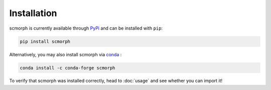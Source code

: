 
Installation
============

scmorph is currently available through `PyPi <https://pypi.org/>`_ and can be installed with ``pip``:

.. code-block:: bash

   pip install scmorph

Alternatively, you may also install scmorph via `conda <https://docs.conda.io/en/latest/>`_ :

.. code-block:: bash

    conda install -c conda-forge scmorph

To verify that scmorph was installed correctly, head to :doc:`usage` and see whether you can import it!
